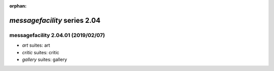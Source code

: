 :orphan:

*messagefacility* series 2.04
=============================


.. Optional description of series


.. New features

.. Other

.. Breaking changes


.. 
    h3(#releases){background:darkorange}. %{color:white}&nbsp; _messagefacility_ releases%

messagefacility 2.04.01 (2019/02/07)
------------------------------------
* *art* suites: art
* *critic* suites: critic
* *gallery* suites: gallery

